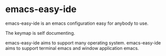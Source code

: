 * emacs-easy-ide

emacs-easy-ide is an emacs configuration easy for anybody to use.

The keymap is self documenting.

emacs-easy-ide aims to support many operating system.
emacs-easy-ide aims to support terminal emacs and window application emacs.
